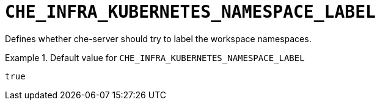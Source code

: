 [id="che_infra_kubernetes_namespace_label_{context}"]
= `+CHE_INFRA_KUBERNETES_NAMESPACE_LABEL+`

Defines whether che-server should try to label the workspace namespaces.


.Default value for `+CHE_INFRA_KUBERNETES_NAMESPACE_LABEL+`
====
----
true
----
====

